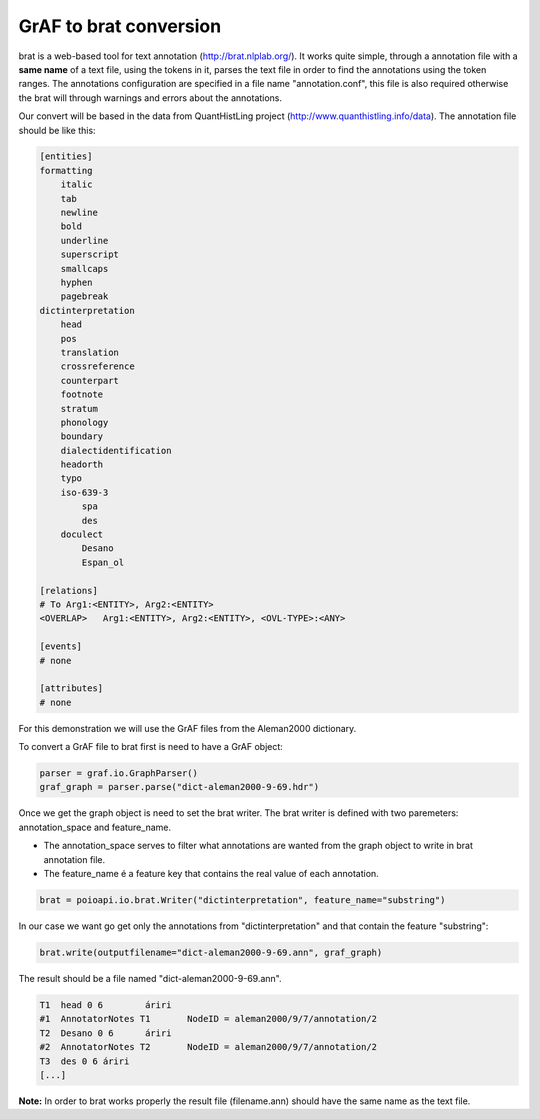 GrAF to brat conversion
=======================

brat is a web-based tool for text annotation (http://brat.nlplab.org/).
It works quite simple, through a annotation file with a **same name** of a text file, using the tokens in it, parses the
text file in order to find the annotations using the token ranges.
The annotations configuration are specified in a file name "annotation.conf", this file is also required otherwise the
brat will through warnings and errors about the annotations.

Our convert will be based in the data from QuantHistLing project (http://www.quanthistling.info/data). The annotation
file should be like this:

.. code-block:: xml

    [entities]
    formatting
        italic
        tab
        newline
        bold
        underline
        superscript
        smallcaps
        hyphen
        pagebreak
    dictinterpretation
        head
        pos
        translation
        crossreference
        counterpart
        footnote
        stratum
        phonology
        boundary
        dialectidentification
        headorth
        typo
        iso-639-3
            spa
            des
        doculect
            Desano
            Espan_ol

    [relations]
    # To Arg1:<ENTITY>, Arg2:<ENTITY>
    <OVERLAP>	Arg1:<ENTITY>, Arg2:<ENTITY>, <OVL-TYPE>:<ANY>

    [events]
    # none

    [attributes]
    # none

For this demonstration we will use the GrAF files from the Aleman2000 dictionary.

To convert a GrAF file to brat first is need to have a GrAF object:

.. code-block:: python

    parser = graf.io.GraphParser()
    graf_graph = parser.parse("dict-aleman2000-9-69.hdr")

Once we get the graph object is need to set the brat writer.
The brat writer is defined with two paremeters: annotation_space and feature_name.

* The annotation_space serves to filter what annotations are wanted from the graph object to write in brat annotation file.
* The feature_name é a feature key that contains the real value of each annotation.

.. code-block:: python

    brat = poioapi.io.brat.Writer("dictinterpretation", feature_name="substring")

In our case we want go get only the annotations from "dictinterpretation" and that contain the feature "substring":

.. code-block:: python

    brat.write(outputfilename="dict-aleman2000-9-69.ann", graf_graph)

The result should be a file named "dict-aleman2000-9-69.ann".

.. code-block:: python

    T1	head 0 6	áriri
    #1	AnnotatorNotes T1	NodeID = aleman2000/9/7/annotation/2
    T2	Desano 0 6	áriri
    #2	AnnotatorNotes T2	NodeID = aleman2000/9/7/annotation/2
    T3	des 0 6	áriri
    [...]

**Note:** In order to brat works properly the result file (filename.ann) should have the same name as the text file.
